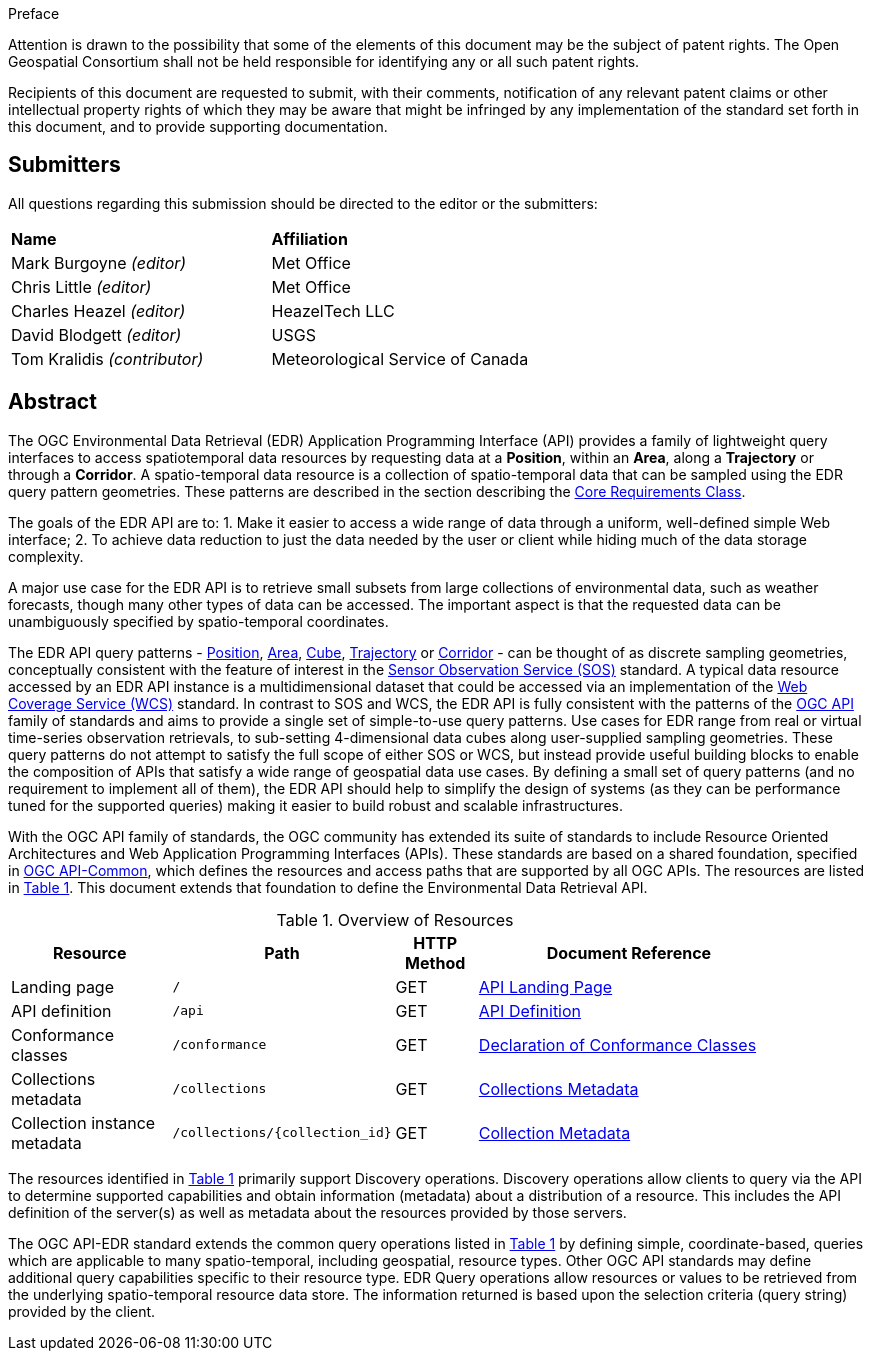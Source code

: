 .Preface


////
*OGC Declaration*
////

Attention is drawn to the possibility that some of the elements of this document may be the subject of patent rights. The Open Geospatial Consortium shall not be held responsible for identifying any or all such patent rights.

Recipients of this document are requested to submit, with their comments, notification of any relevant patent claims or other intellectual property rights of which they may be aware that might be infringed by any implementation of the standard set forth in this document, and to provide supporting documentation.

////
NOTE: Uncomment ISO section if necessary

*ISO Declaration*

ISO (the International Organization for Standardization) is a worldwide federation of national standards bodies (ISO member bodies). The work of preparing International Standards is normally carried out through ISO technical committees. Each member body interested in a subject for which a technical committee has been established has the right to be represented on that committee. International organizations, governmental and non-governmental, in liaison with ISO, also take part in the work. ISO collaborates closely with the International Electrotechnical Commission (IEC) on all matters of electrotechnical standardization.

International Standards are drafted in accordance with the rules given in the ISO/IEC Directives, Part 2.

The main task of technical committees is to prepare International Standards. Draft International Standards adopted by the technical committees are circulated to the member bodies for voting. Publication as an International Standard requires approval by at least 75 % of the member bodies casting a vote.

Attention is drawn to the possibility that some of the elements of this document may be the subject of patent rights. ISO shall not be held responsible for identifying any or all such patent rights.
////


== Submitters

All questions regarding this submission should be directed to the editor or the submitters:

[%unnumbered]
|===
|*Name* |*Affiliation*
| Mark Burgoyne _(editor)_ |Met Office
| Chris Little _(editor)_ |Met Office
| Charles Heazel _(editor)_ |HeazelTech LLC
| David Blodgett _(editor)_ |USGS
| Tom Kralidis _(contributor)_ |Meteorological Service of Canada
|===

[abstract]
== Abstract

The OGC Environmental Data Retrieval (EDR) Application Programming Interface (API) provides a family of lightweight query interfaces to access spatiotemporal data resources by requesting data at a *Position*, within an *Area*, along a *Trajectory* or through a *Corridor*. A spatio-temporal data resource is a collection of spatio-temporal data that can be sampled using the EDR query pattern geometries. These patterns are described in the section describing the <<rc_core-section,Core Requirements Class>>.

The goals of the EDR API are to:
1. Make it easier to access a wide range of data through a uniform, well-defined simple Web interface;
2. To achieve data reduction to just the data needed by the user or client while hiding much of the data storage complexity. 

A major use case for the EDR API is to retrieve small subsets from large collections of environmental data, such as weather forecasts, though many other types of data can be accessed. The important aspect is that the requested data can be unambiguously specified by spatio-temporal coordinates.

The EDR API query patterns - <<position-definition,Position>>, <<area-definition,Area>>, <<cube-definition,Cube>>, <<trajectory-definition,Trajectory>> or <<corridor-definition,Corridor>> - can be thought of as discrete sampling geometries, conceptually consistent with the feature of interest in the https://www.ogc.org/standards/sos[Sensor Observation Service (SOS)] standard. A typical data resource accessed by an EDR API instance is a multidimensional dataset that could be accessed via an implementation of the http://www.ogc.org/standards/wcs[Web Coverage Service (WCS)] standard. In contrast to SOS and WCS, the EDR API is fully consistent with the patterns of the https://ogcapi.ogc.org/[OGC API] family of standards and aims to provide a single set of simple-to-use query patterns. Use cases for EDR range from real or virtual time-series observation retrievals, to sub-setting 4-dimensional data cubes along user-supplied sampling geometries. These query patterns do not attempt to satisfy the full scope of either SOS or WCS, but instead provide useful building blocks to enable the composition of APIs that satisfy a wide range of geospatial data use cases. By defining a small set of query patterns (and no requirement to implement all of them), the EDR API should help to simplify the design of systems (as they can be performance tuned for the supported queries) making it easier to build robust and scalable infrastructures.

With the OGC API family of standards, the OGC community has extended its suite of standards to include Resource Oriented Architectures and Web Application Programming Interfaces (APIs). These standards are based on a shared foundation, specified in https://ogcapi.ogc.org/common[OGC API-Common], which defines the resources and access paths that are supported by all OGC APIs. The resources are listed in <<common-paths>>. This document extends that foundation to define the Environmental Data Retrieval API.

[#common-paths,reftext='{table-caption} {counter:table-num}']
.Overview of Resources
[width="90%",cols="2,2,^1,4",options="header"]
|====
| Resource | Path | HTTP Method | Document Reference
| Landing page | ``/`` | GET | <<landing-page,API Landing Page>>
| API definition | ``/api`` | GET | <<api-definition,API Definition>>
| Conformance classes | ``/conformance`` | GET |<<conformance-classes,Declaration of Conformance Classes>>
| Collections metadata | ``/collections`` | GET | <<rc_collection-section,Collections Metadata>>
| Collection instance metadata | ``/collections/{collection_id}`` | GET | <<collection-definition,Collection Metadata>>
|====



The resources identified in  <<common-paths>> primarily support Discovery operations. Discovery operations allow clients to query via the API to determine supported capabilities and obtain information (metadata) about a distribution of a resource. This includes the API definition of the server(s) as well as metadata about the resources provided by those servers.

The OGC API-EDR standard extends the common query operations listed in <<common-paths>> by defining simple, coordinate-based, queries which are applicable to many spatio-temporal, including geospatial, resource types. Other OGC API standards may define additional query capabilities specific to their resource type. EDR Query operations allow resources or values to be retrieved from the underlying spatio-temporal resource data store. The information returned is based upon the selection criteria (query string) provided by the client.
